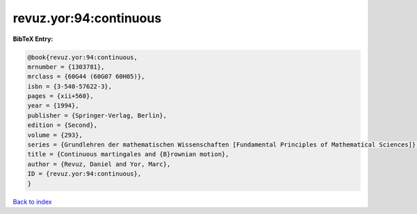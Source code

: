 revuz.yor:94:continuous
=======================

.. :cite:t:`revuz.yor:94:continuous`

.. bibliography:: ../../All.bib

**BibTeX Entry:**

.. code-block:: bibtex

   @book{revuz.yor:94:continuous,
   mrnumber = {1303781},
   mrclass = {60G44 (60G07 60H05)},
   isbn = {3-540-57622-3},
   pages = {xii+560},
   year = {1994},
   publisher = {Springer-Verlag, Berlin},
   edition = {Second},
   volume = {293},
   series = {Grundlehren der mathematischen Wissenschaften [Fundamental Principles of Mathematical Sciences]},
   title = {Continuous martingales and {B}rownian motion},
   author = {Revuz, Daniel and Yor, Marc},
   ID = {revuz.yor:94:continuous},
   }

`Back to index <../index>`_

